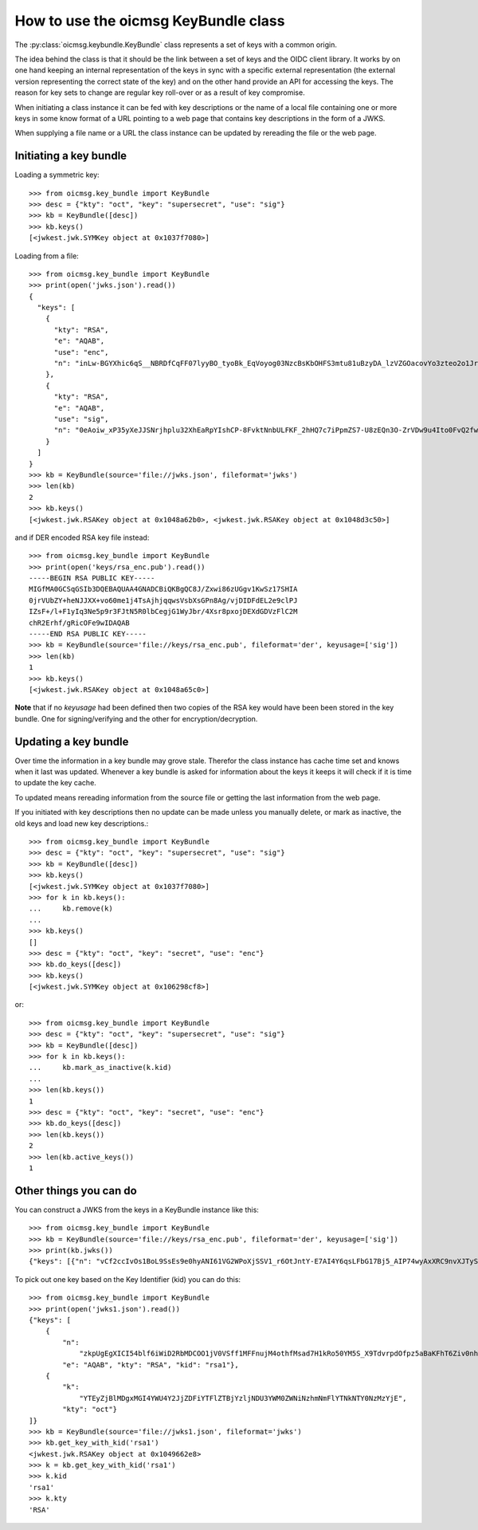 .. _keybundle_howto:

How to use the oicmsg KeyBundle class
*************************************

The :py:class:`oicmsg.keybundle.KeyBundle` class represents a set of keys
with a common origin.

The idea behind the class is that it should be the link between a set of
keys and the OIDC client library.
It works by on one hand keeping an internal representation of the keys in sync
with a specific external representation (the external version representing the
correct state of the key) and on the other hand provide an API for accessing
the keys.
The reason for key sets to change are regular key roll-over or as a result of
key compromise.

When initiating a class instance it can be fed with key descriptions or
the name of a local file containing one or more keys in some know format
of a URL pointing to a web page that contains key descriptions in the
form of a JWKS.

When supplying a file name or a URL the class instance can be updated by
rereading the file or the web page.

Initiating a key bundle
-----------------------

Loading a symmetric key::

    >>> from oicmsg.key_bundle import KeyBundle
    >>> desc = {"kty": "oct", "key": "supersecret", "use": "sig"}
    >>> kb = KeyBundle([desc])
    >>> kb.keys()
    [<jwkest.jwk.SYMKey object at 0x1037f7080>]

Loading from a file::

    >>> from oicmsg.key_bundle import KeyBundle
    >>> print(open('jwks.json').read())
    {
      "keys": [
        {
          "kty": "RSA",
          "e": "AQAB",
          "use": "enc",
          "n": "inLw-BGYXhic6qS__NBRDfCqFF07lyyBO_tyoBk_EqVoyog03NzcBsKbOHFS3mtu81uBzyDA_lzVZGOacovYo3zteo2o1JrJ97LpgOa1CDgxR8KpzDXiWRRbkkIG7JvO_h9ghCfZghot-kn5JLgCRAbuMhiRT2ojdhU_nhjywI0"
        },
        {
          "kty": "RSA",
          "e": "AQAB",
          "use": "sig",
          "n": "0eAoiw_xP35yXeJJSNrjhplu32XhEaRpYIshCP-8FvktNnbULFKF_2hHQ7c7iPpmZS7-U8zEQn3O-ZrVDw9u4Ito0FvQ2fw7eZNNxsb8WlZHW07e_y2xByYfwfQhk3Nn9yqb5xSfdaVAUaRFPFSxE_gOu6iaWGp8lz-fyznxaDk"
        }
      ]
    }
    >>> kb = KeyBundle(source='file://jwks.json', fileformat='jwks')
    >>> len(kb)
    2
    >>> kb.keys()
    [<jwkest.jwk.RSAKey object at 0x1048a62b0>, <jwkest.jwk.RSAKey object at 0x1048d3c50>]


and if DER encoded RSA key file instead::

    >>> from oicmsg.key_bundle import KeyBundle
    >>> print(open('keys/rsa_enc.pub').read())
    -----BEGIN RSA PUBLIC KEY-----
    MIGfMA0GCSqGSIb3DQEBAQUAA4GNADCBiQKBgQC8J/Zxwi86zUGgv1KwSz17SHIA
    0jrVUbZY+heNJJXX+vo60me1j4TsAjhjqqwsVsbXsGPn8Ag/vjDIDFdEL2e9clPJ
    IZsF+/l+F1yIq3Ne5p9r3FJtN5R0lbCegjG1WyJbr/4Xsr8pxojDEXdGDVzFlC2M
    chR2Erhf/gRicOFe9wIDAQAB
    -----END RSA PUBLIC KEY-----
    >>> kb = KeyBundle(source='file://keys/rsa_enc.pub', fileformat='der', keyusage=['sig'])
    >>> len(kb)
    1
    >>> kb.keys()
    [<jwkest.jwk.RSAKey object at 0x1048a65c0>]

**Note** that if no *keyusage* had been defined then two copies of the
RSA key would have been been stored in the key bundle. One for
signing/verifying and the other for encryption/decryption.

Updating a key bundle
---------------------

Over time the information in a key bundle may grove stale. Therefor
the class instance has cache time set and knows when it last was updated.
Whenever a key bundle is asked for information about the keys it keeps it
will check if it is time to update the key cache.

To updated means rereading information from the source file or getting
the last information from the web page.

If you initiated with key descriptions then no update can be made unless you
manually delete, or mark as inactive, the old keys and load new key
descriptions.::

    >>> from oicmsg.key_bundle import KeyBundle
    >>> desc = {"kty": "oct", "key": "supersecret", "use": "sig"}
    >>> kb = KeyBundle([desc])
    >>> kb.keys()
    [<jwkest.jwk.SYMKey object at 0x1037f7080>]
    >>> for k in kb.keys():
    ...     kb.remove(k)
    ...
    >>> kb.keys()
    []
    >>> desc = {"kty": "oct", "key": "secret", "use": "enc"}
    >>> kb.do_keys([desc])
    >>> kb.keys()
    [<jwkest.jwk.SYMKey object at 0x106298cf8>]

or::

    >>> from oicmsg.key_bundle import KeyBundle
    >>> desc = {"kty": "oct", "key": "supersecret", "use": "sig"}
    >>> kb = KeyBundle([desc])
    >>> for k in kb.keys():
    ...     kb.mark_as_inactive(k.kid)
    ...
    >>> len(kb.keys())
    1
    >>> desc = {"kty": "oct", "key": "secret", "use": "enc"}
    >>> kb.do_keys([desc])
    >>> len(kb.keys())
    2
    >>> len(kb.active_keys())
    1

Other things you can do
-----------------------

You can construct a JWKS from the keys in a KeyBundle instance like this::

    >>> from oicmsg.key_bundle import KeyBundle
    >>> kb = KeyBundle(source='file://keys/rsa_enc.pub', fileformat='der', keyusage=['sig'])
    >>> print(kb.jwks())
    {"keys": [{"n": "vCf2ccIvOs1BoL9SsEs9e0hyANI61VG2WPoXjSSV1_r6OtJntY-E7AI4Y6qsLFbG17Bj5_AIP74wyAxXRC9nvXJTySGbBfv5fhdciKtzXuafa9xSbTeUdJWwnoIxtVsiW6_-F7K_KcaIwxF3Rg1cxZQtjHIUdhK4X_4EYnDhXvc", "kty": "RSA", "use": "sig", "e": "AQAB"}]}


To pick out one key based on the Key Identifier (kid) you can do this::

    >>> from oicmsg.key_bundle import KeyBundle
    >>> print(open('jwks1.json').read())
    {"keys": [
        {
            "n":
                "zkpUgEgXICI54blf6iWiD2RbMDCOO1jV0VSff1MFFnujM4othfMsad7H1kRo50YM5S_X9TdvrpdOfpz5aBaKFhT6Ziv0nhtcekq1eRl8mjBlvGKCE5XGk-0LFSDwvqgkJoFYInq7bu0a4JEzKs5AyJY75YlGh879k1Uu2Sv3ZZOunfV1O1Orta-NvS-aG_jN5cstVbCGWE20H0vFVrJKNx0Zf-u-aA-syM4uX7wdWgQ-owoEMHge0GmGgzso2lwOYf_4znanLwEuO3p5aabEaFoKNR4K6GjQcjBcYmDEE4CtfRU9AEmhcD1kleiTB9TjPWkgDmT9MXsGxBHf3AKT5w",
            "e": "AQAB", "kty": "RSA", "kid": "rsa1"},
        {
            "k":
                "YTEyZjBlMDgxMGI4YWU4Y2JjZDFiYTFlZTBjYzljNDU3YWM0ZWNiNzhmNmFlYTNkNTY0NzMzYjE",
            "kty": "oct"}
    ]}
    >>> kb = KeyBundle(source='file://jwks1.json', fileformat='jwks')
    >>> kb.get_key_with_kid('rsa1')
    <jwkest.jwk.RSAKey object at 0x1049662e8>
    >>> k = kb.get_key_with_kid('rsa1')
    >>> k.kid
    'rsa1'
    >>> k.kty
    'RSA'
